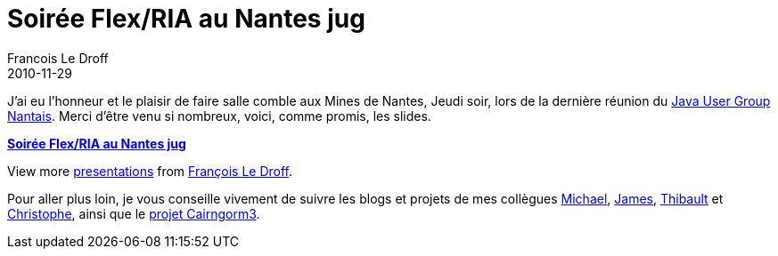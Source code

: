 =  Soirée Flex/RIA au Nantes jug
Francois Le Droff
2010-11-29
:jbake-type: post
:jbake-tags: Tech,  Adobe
:jbake-status: published
:source-highlighter: prettify

J’ai eu l’honneur et le plaisir de faire salle comble aux Mines de Nantes, Jeudi soir, lors de la dernière réunion du http://www.nantesjug.org/[Java User Group Nantais]. Merci d’être venu si nombreux, voici, comme promis, les slides.

[[__ss_5960098]]
*http://www.slideshare.net/francoisledroff/soire-flexria-au-nantes-jug[Soirée Flex/RIA au Nantes jug]*

View more http://www.slideshare.net/[presentations] from http://www.slideshare.net/francoisledroff[François Le Droff].

Pour aller plus loin, je vous conseille vivement de suivre les blogs et projets de mes collègues http://www.riagora.com/[Michael], http://www.jamesward.com/[James], http://www.bytearray.org/[Thibault] et http://coenraets.org/blog/[Christophe], ainsi que le http://sourceforge.net/adobe/cairngorm/home/[projet Cairngorm3].
